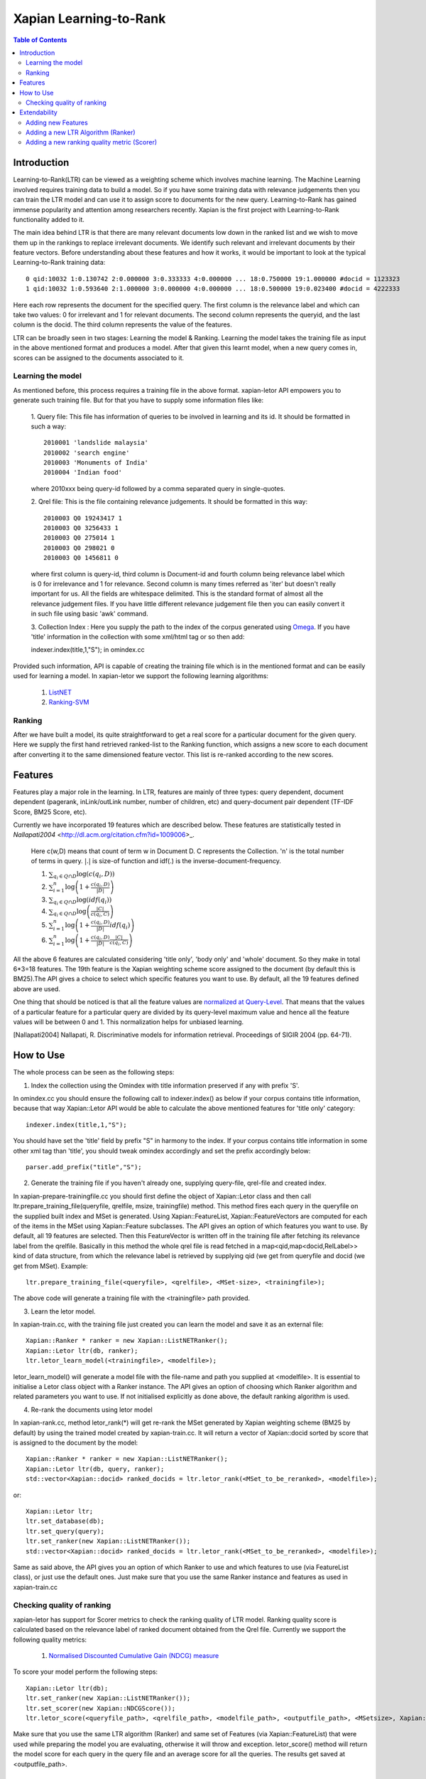 
.. Copyright (C) 2011 Parth Gupta
.. Copyright (C) 2016 Ayush Tomar


=======================
Xapian Learning-to-Rank
=======================

.. contents:: Table of Contents


Introduction
============

Learning-to-Rank(LTR) can be viewed as a weighting scheme which involves machine learning. The Machine Learning involved requires training data to build a model. So if you have some training data with relevance judgements then you can train the LTR model and can use it to assign score to documents for the new query. Learning-to-Rank has gained immense popularity and attention among researchers recently. Xapian is the first project with Learning-to-Rank functionality added to it.

The main idea behind LTR is that there are many relevant documents low down in the ranked list and we wish to move them up in the rankings to replace irrelevant documents. We identify such relevant and irrelevant documents by their feature vectors. Before understanding about these features and how it works, it would be important to look at the typical Learning-to-Rank training data::

    0 qid:10032 1:0.130742 2:0.000000 3:0.333333 4:0.000000 ... 18:0.750000 19:1.000000 #docid = 1123323
    1 qid:10032 1:0.593640 2:1.000000 3:0.000000 4:0.000000 ... 18:0.500000 19:0.023400 #docid = 4222333

Here each row represents the document for the specified query. The first column is the relevance label and which can take two values: 0 for irrelevant and 1 for relevant documents. The second column represents the queryid, and the last column is the docid. The third column represents the value of the features.

LTR can be broadly seen in two stages: Learning the model & Ranking. Learning the model takes the training file as input in the above mentioned format and produces a model. After that given this learnt model, when a new query comes in, scores can be assigned to the documents associated to it.

Learning the model
------------------

As mentioned before, this process requires a training file in the above format. xapian-letor API empowers you to generate such training file. But for that you have to supply some information files like:

    1. Query file: This file has information of queries to be involved in
    learning and its id. It should be formatted in such a way::

      2010001 'landslide malaysia'
      2010002 'search engine'
      2010003 'Monuments of India'
      2010004 'Indian food'

    where 2010xxx being query-id followed by a comma separated query in
    single-quotes.

    2. Qrel file: This is the file containing relevance judgements. It should
    be formatted in this way::

      2010003 Q0 19243417 1
      2010003 Q0 3256433 1
      2010003 Q0 275014 1
      2010003 Q0 298021 0
      2010003 Q0 1456811 0

    where first column is query-id, third column is Document-id and fourth
    column being relevance label which is 0 for irrelevance and 1 for
    relevance. Second column is many times referred as 'iter' but doesn't
    really important for us.  All the fields are whitespace delimited. This is
    the standard format of almost all the relevance judgement files. If you
    have little different relevance judgement file then you can easily convert
    it in such file using basic 'awk' command.

    3. Collection Index : Here you supply the path to the index of the corpus
    generated using `Omega <https://xapian.org/docs/omega/overview.html>`_. If
    you have 'title' information in the collection with some xml/html tag or so
    then add::

    indexer.index(title,1,"S");     in omindex.cc

Provided such information, API is capable of creating the training file which is in the mentioned format and can be easily used for learning a model. In xapian-letor we support the following learning algorithms:

    1. `ListNET <http://dl.acm.org/citation.cfm?id=1273513>`_
    2. `Ranking-SVM <http://dl.acm.org/citation.cfm?id=775067>`_

Ranking
-------

After we have built a model, its quite straightforward to get a real score for a particular document for the given query. Here we supply the first hand retrieved ranked-list to the Ranking function, which assigns a new score to each document after converting it to the same dimensioned feature vector. This list is re-ranked according to the new scores.

Features
========

Features play a major role in the learning. In LTR, features are mainly of three types: query dependent, document dependent (pagerank, inLink/outLink number, number of children, etc) and query-document pair dependent (TF-IDF Score, BM25 Score, etc).

Currently we have incorporated 19 features which are described below. These features are statistically tested in `Nallapati2004` <http://dl.acm.org/citation.cfm?id=1009006>_.

    Here c(w,D) means that count of term w in Document D. C represents the Collection. 'n' is the total number of terms in query.
    :math:`|.|` is size-of function and idf(.) is the inverse-document-frequency.


    1. :math:`\sum_{q_i \in Q \cap D} \log{\left( c(q_i,D) \right)}`

    2. :math:`\sum_{i=1}^{n}\log{\left(1+\frac{c\left(q_i,D\right)}{|D|}\right)}`

    3. :math:`\sum_{q_i \in Q \cap D} \log{\left(idf(q_i) \right) }`

    4. :math:`\sum_{q_i \in Q \cap D} \log{\left( \frac{|C|}{c(q_i,C)} \right)}`

    5. :math:`\sum_{i=1}^{n}\log{\left(1+\frac{c\left(q_i,D\right)}{|D|}idf(q_i)\right)}`

    6. :math:`\sum_{i=1}^{n}\log{\left(1+\frac{c\left(q_i,D\right)}{|D|}\frac{|C|}{c(q_i,C)}\right)}`


All the above 6 features are calculated considering 'title only', 'body only' and 'whole' document. So they make in total 6*3=18 features. The 19th feature is the Xapian weighting scheme score assigned to the document (by default this is BM25).The API gives a choice to select which specific features you want to use. By default, all the 19 features defined above are used.

One thing that should be noticed is that all the feature values are `normalized at Query-Level <https://trac.xapian.org/wiki/GSoC2011/LTR/Notes#QueryLevelNorm>`_. That means that the values of a particular feature for a particular query are divided by its query-level maximum value and hence all the feature values will be between 0 and 1. This normalization helps for unbiased learning.

.. [Nallapati2004] Nallapati, R. Discriminative models for information retrieval. Proceedings of SIGIR 2004 (pp. 64-71).

How to Use
==========

The whole process can be seen as the following steps:

1. Index the collection using the Omindex with title information preserved if any with prefix 'S'.

In omindex.cc you should ensure the following call to indexer.index() as below if your corpus contains
title information, because that way Xapian::Letor API would be able to calculate the above mentioned features for
'title only' category::

    indexer.index(title,1,"S");

You should have set the 'title' field by prefix "S" in harmony to the index. If your
corpus contains title information in some other xml tag than 'title', you should tweak omindex accordingly
and set the prefix accordingly below::

    parser.add_prefix("title","S");

2. Generate the training file if you haven't already one, supplying query-file, qrel-file and created index.

In xapian-prepare-trainingfile.cc you should first define the object of Xapian::Letor class and then call
ltr.prepare_training_file(queryfile, qrelfile, msize, trainingfile) method. This method fires each query in the queryfile on the supplied built index and MSet is generated. Using Xapian::FeatureList, Xapian::FeatureVectors are computed for each of the items in the MSet using Xapian::Feature subclasses. The API gives an option of which features you want to use. By default, all 19 features are selected. Then this FeatureVector is written off in the training file
after fetching its relevance label from the qrelfile. Basically in this method the whole qrel file is read fetched
in a map<qid,map<docid,RelLabel>> kind of data structure, from which the relevance label is retrieved by supplying
qid (we get from queryfile and docid (we get from MSet). Example::

    ltr.prepare_training_file(<queryfile>, <qrelfile>, <MSet-size>, <trainingfile>);

The above code will generate a training file with the <trainingfile> path provided.

3. Learn the letor model.

In xapian-train.cc, with the training file just created you can learn the model and save it as an external file::

    Xapian::Ranker * ranker = new Xapian::ListNETRanker();
    Xapian::Letor ltr(db, ranker);
    ltr.letor_learn_model(<trainingfile>, <modelfile>);

letor_learn_model() will generate a model file with the file-name and path you supplied at <modelfile>. It is essential to initialise a Letor class object with a Ranker instance. The API gives an option of choosing which Ranker algorithm and related parameters you want to use. If not initialised explicitly as done above, the default ranking algorithm is used.

4. Re-rank the documents using letor model

In xapian-rank.cc, method letor_rank(*) will get re-rank the MSet generated by Xapian weighting scheme (BM25 by default) by using the trained model created by xapian-train.cc. It will return a vector of Xapian::docid sorted by score that is assigned to the document by the model::

    Xapian::Ranker * ranker = new Xapian::ListNETRanker();
    Xapian::Letor ltr(db, query, ranker);
    std::vector<Xapian::docid> ranked_docids = ltr.letor_rank(<MSet_to_be_reranked>, <modelfile>);

or::

    Xapian::Letor ltr;
    ltr.set_database(db);
    ltr.set_query(query);
    ltr.set_ranker(new Xapian::ListNETRanker());
    std::vector<Xapian::docid> ranked_docids = ltr.letor_rank(<MSet_to_be_reranked>, <modelfile>);

Same as said above, the API gives you an option of which Ranker to use and which features to use (via FeatureList class), or just use the default ones. Just make sure that you use the same Ranker instance and features as used in xapian-train.cc

Checking quality of ranking
---------------------------

xapian-letor has support for Scorer metrics to check the ranking quality of LTR model. Ranking quality score is calculated based on the relevance label of ranked document obtained from the Qrel file. Currently we support the following quality metrics:

    1. `Normalised Discounted Cumulative Gain (NDCG) measure <https://en.wikipedia.org/wiki/Discounted_cumulative_gain#Normalized_DCG>`_

To score your model perform the following steps::

    Xapian::Letor ltr(db);
    ltr.set_ranker(new Xapian::ListNETRanker());
    ltr.set_scorer(new Xapian::NDCGScore());
    ltr.letor_score(<queryfile_path>, <qrelfile_path>, <modelfile_path>, <outputfile_path>, <MSetsize>, Xapian::FeatureList &flist);

Make sure that you use the same LTR algorithm (Ranker) and same set of Features (via Xapian::FeatureList) that were used while preparing the model you are evaluating, otherwise it will throw and exception. letor_score() method will return the model score for each query in the query file and an average score for all the queries. The results get saved at <outputfile_path>.

Extendability
=============

xapian-letor can be easily extended for new LTR algorithms (Rankers) and/or to incorporate new features.

Adding new Features
-------------------

To add a new feature you should define a new Feature subclass like Xapian::IdfFeature and put its implementation in feature subdirectory. Each of the Feature subclasses requests required values from Feature::Internal class defined in the feature subdirectory. So, check that and add any method that your Feature subclass will require to it.

Adding a new LTR Algorithm (Ranker)
--------------------------

To add a new LTR algorithm you should define a new Ranker subclass like Xapian::ListNETRanker and put its implementation in the ranker subdirectory.

Adding a new ranking quality metric (Scorer)
--------------------------------------------

To add a new Scorer metric you should define a new Scorer subclass like Xapian::NDCGScore and put its implementation in the scorer subdirectory.
